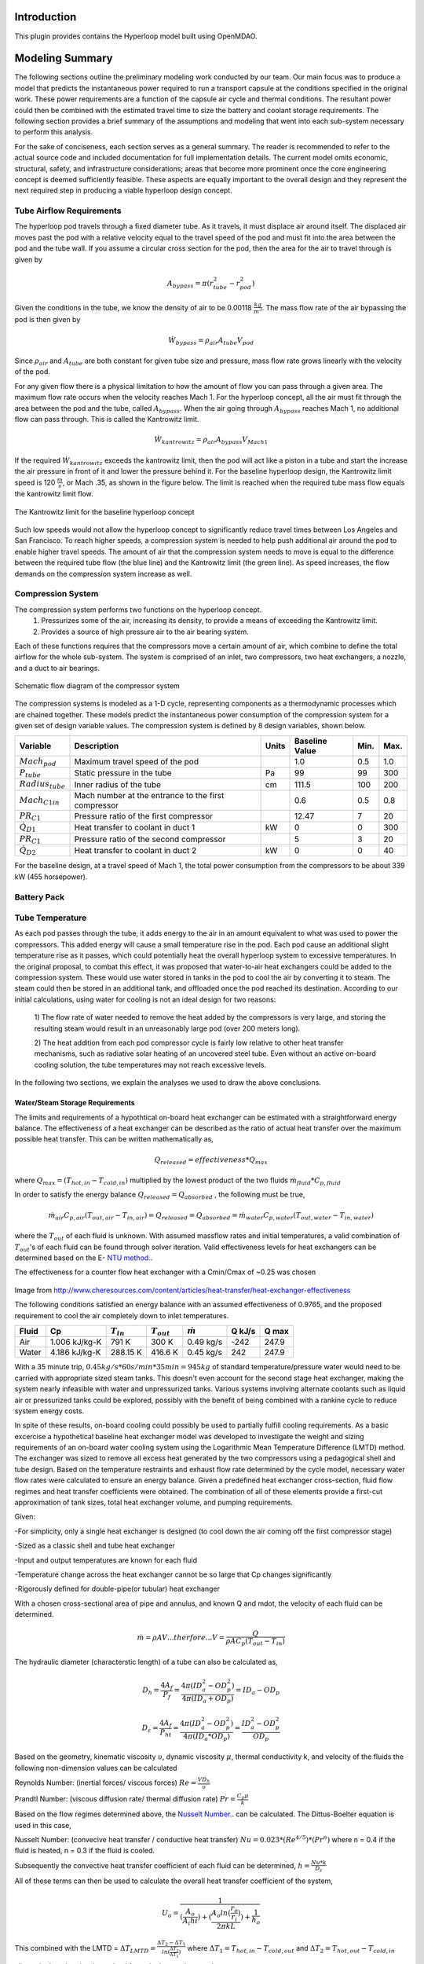 ===============
Introduction
===============

This plugin provides contains the Hyperloop model built using OpenMDAO. 

===================
Modeling Summary
===================

The following sections outline the preliminary modeling work conducted by 
our team. Our main focus was to produce a model that predicts the instantaneous 
power required to run a transport capsule at the conditions specified in the 
original work. These power requirements are a function of the capsule air 
cycle and thermal conditions. The resultant power could then be combined 
with the estimated travel time to size the battery and coolant storage 
requirements. The following section provides a brief summary of the assumptions 
and modeling that went into each sub-system necessary to perform this analysis. 

For the sake of conciseness, each section serves as a general summary. 
The reader is recommended to refer to the actual source code and 
included documentation for full implementation details. The current 
model omits economic, structural, safety, and infrastructure considerations; 
areas that become more prominent once the core engineering concept is deemed 
sufficiently feasible. These aspects are equally important to the overall 
design and they represent the next required step in producing a viable hyperloop 
design concept. 

-----------------------------
Tube Airflow Requirements
-----------------------------


The hyperloop pod travels through a fixed diameter tube. As it travels, 
it must displace air around itself. The displaced air moves past the 
pod with a relative velocity equal to the travel speed of the pod and 
must fit into the area between the pod and the tube wall. If you assume 
a circular cross section for the pod, then the area for the air to 
travel through is given by 

.. math:: A_{bypass} = \pi(r_{tube}^2-r_{pod}^2)

Given the conditions in the tube, we know the density of air to be 
0.00118 :math:`\frac{kg}{m^3}`. The mass flow rate of the air 
bypassing the pod is then given by

.. math:: \dot{W}_{bypass} = \rho_{air} A_{tube} V_{pod}

Since :math:`\rho_{air}` and :math:`A_{tube}` are both constant for given tube size 
and pressure, mass flow rate grows linearly with the velocity of the pod. 

For any given flow there is a physical limitation to how the amount of 
flow you can pass through a given area. The maximum flow rate occurs when 
the velocity reaches Mach 1. For the hyperloop concept, all the air must fit 
through the area between the pod and the tube, called :math:`A_{bypass}`. When 
the air going through :math:`A_{bypass}` reaches Mach 1, no additional flow can pass through. 
This is called the Kantrowitz limit. 

.. math:: \dot{W}_{kantrowitz} = \rho_{air} A_{bypass} V_{Mach 1} 

If the required  :math:`\dot{W}_{kantrowitz}` exceeds the kantrowitz limit, then the pod will 
act like a piston in a tube and start the increase the air pressure in front 
of it and lower the pressure behind it. For the baseline hyperloop design, 
the Kantrowitz limit speed is 120 :math:`\frac{m}{s}`, or Mach .35, as shown in the 
figure below. The limit is reached when the required tube mass flow equals 
the kantrowitz limit flow. 

.. figure:: images/kantrowitz_limit.png
   :align: center
   :alt: kantrowitz limit for hyperloop

   The Kantrowitz limit for the baseline hyperloop concept

Such low speeds would not allow the hyperloop concept to significantly reduce 
travel times between Los Angeles and San Francisco. To reach higher speeds, 
a compression system is needed to help push additional air around the pod 
to enable higher travel speeds. The amount of air that the compression system needs 
to move is equal to the difference between the required tube flow (the blue line) 
and the Kantrowitz limit (the green line). As speed increases, the flow demands on the 
compression system increase as well. 

-----------------------------
Compression System
-----------------------------

The compression system performs two functions on the hyperloop concept. 
  #. Pressurizes some of the air, increasing its density, to provide a means of exceeding 
     the Kantrowitz limit. 
  #. Provides a source of high pressure air to the air bearing system. 

Each of these functions requires that the compressors move a certain amount of air, which 
combine to define the total airflow for the whole sub-system. The system is comprised of 
an inlet, two compressors, two heat exchangers, a nozzle, and a duct to air bearings. 

.. figure:: images/compressor_schematic.png
   :align: center
   :alt: compressor system flow diagram

   Schematic flow diagram of the compressor system

The compression systems is modeled as a 1-D cycle, representing components as a 
thermodynamic processes which are chained together. These models predict the instantaneous 
power consumption of the compression system for a given set of design variable values. The 
compression system is defined by 8 design variables, shown below. 

========================  ====================================================  ========  ===============  ===============  ===============
Variable                  Description                                           Units     Baseline Value          Min.             Max.
========================  ====================================================  ========  ===============  ===============  ===============
:math:`Mach_{pod}`        Maximum travel speed of the pod                                   1.0             0.5               1.0
------------------------  ----------------------------------------------------  --------  ---------------  ---------------  ---------------  
:math:`P_{tube}`          Static pressure in the tube                           Pa          99             99                300
------------------------  ----------------------------------------------------  --------  ---------------  ---------------  ---------------  
:math:`Radius_{tube}`     Inner radius of the tube                              cm          111.5          100               200
------------------------  ----------------------------------------------------  --------  ---------------  ---------------  ---------------  
:math:`Mach_{C1 in}`      Mach number at the entrance to the first compressor              0.6              0.5               0.8
------------------------  ----------------------------------------------------  --------  ---------------  ---------------  ---------------  
:math:`PR_{C1}`           Pressure ratio of the first compressor                            12.47          7                 20
------------------------  ----------------------------------------------------  --------  ---------------  ---------------  ---------------  
:math:`\dot{Q}_{D1}`      Heat transfer to coolant in duct 1                       kW          0              0                 300
------------------------  ----------------------------------------------------  --------  ---------------  ---------------  ---------------  
:math:`PR_{C1}`           Pressure ratio of the second compressor                           5              3                 20
------------------------  ----------------------------------------------------  --------  ---------------  ---------------  ---------------  
:math:`\dot{Q}_{D2}`      Heat transfer to coolant in duct 2                      kW          0              0                 40
========================  ====================================================  ========  ===============  ===============  ===============


For the baseline design, at a travel speed of Mach 1, the total power consumption 
from the compressors to be about 339 kW (455 horsepower). 


-----------------------------
Battery Pack
-----------------------------

-----------------------------
Tube Temperature
-----------------------------

As each pod passes through the tube, it adds energy to the air in an amount equivalent to what was 
used to power the compressors. This added energy will cause a small temperature rise in the pod. Each 
pod cause an additional slight temperature rise as it passes, which could potentially heat the overall 
hyperloop system to excessive temperatures. In the original proposal, to combat this effect, it was 
proposed that water-to-air heat exchangers could be added to the compression system. These would use 
water stored in tanks in the pod to cool the air by converting it to steam. The steam could then be 
stored in an additional tank, and offloaded once the pod reached its destination. According to our 
initial calculations, using water for cooling is not an ideal design for two reasons: 

 1) The flow rate of water needed to remove the heat added by the compressors is very large, and 
 storing the resulting steam would result in an unreasonably large pod (over 200 meters long). 

 2) The heat addition from each pod compressor cycle is fairly low relative to other heat transfer mechanisms, 
 such as radiative solar heating of an uncovered steel tube. Even without an active on-board cooling solution, 
 the tube temperatures may not reach excessive levels. 

In the following two sections, we explain the analyses we used to draw the above conclusions. 


Water/Steam Storage Requirements 
=================================

The limits and requirements of a hypothtical on-board heat exchanger can be estimated with a straightforward energy balance. 
The effectiveness of a heat exchanger can be described as the ratio of actual heat transfer over the maximum 
possible heat transfer. This can be written mathematically as,

.. math::   {Q}_{released}  = effectiveness * {Q}_{max}

where :math:`{Q}_{max} = (T_{hot,in} - T_{cold,in})` multiplied by the lowest product of the two fluids :math:`\dot{m}_{fluid} * C_{p,fluid}`

In order to satisfy the energy balance :math:`{Q}_{released}  = {Q}_{absorbed}` , the following must be true,

.. math::      \dot{m}_{air} C_{p, air} (T_{out, air} - T_{in, air}) = {Q}_{released} = {Q}_{absorbed}= \dot{m}_{water} C_{p,water} (T_{out, water} - T_{in, water})

where the :math:`T_{out}` of each fluid is unknown. With assumed massflow rates and initial temperatures, a valid combination of :math:`T_{out}`'s of each fluid can be found through solver iteration. Valid effectiveness levels for heat exchangers can be determined based on the E- `NTU method.`__. 

.. __: http://en.wikipedia.org/wiki/NTU_method

The effectiveness for a counter flow heat exchanger with a Cmin/Cmax of ~0.25 was chosen

.. figure:: images/heat_effectiveness.png
   :align: center
   :alt: Heat Exchanger Effictiveness Graph
   
Image from http://www.cheresources.com/content/articles/heat-transfer/heat-exchanger-effectiveness

The following conditions satisfied an energy balance with an assumed effectiveness of 0.9765, and the proposed requirement to 
cool the air completely down to inlet temperatures.

============== =============== ================= ================= ================== ========= ========= 
Fluid               Cp         :math:`{T}_{in}`  :math:`{T}_{out}` :math:`\dot{m}`     Q  kJ/s   Q  max
============== =============== ================= ================= ================== ========= ========= 
Air            1.006 kJ/kg-K        791 K             300 K            0.49 kg/s        -242      247.9
-------------- --------------- ----------------- ----------------- ------------------ --------- --------- 
Water           4.186 kJ/kg-K       288.15 K          416.6 K           0.45 kg/s         242      247.9
============== =============== ================= ================= ================== ========= =========  

With a 35 minute trip, :math:`0.45 kg/s * 60 s/min * 35 min =  945 kg` of standard temperature/pressure water would 
need to be carried with appropriate sized steam tanks. This doesn't even account for the second stage heat exchanger, 
making the system nearly infeasible with water and unpressurized tanks. Various systems involving alternate coolants 
such as liquid air or pressurized tanks could be explored, possibly with the benefit of being combined with a rankine 
cycle to reduce system energy costs.

In spite of these results, on-board cooling could possibly be used to partially fulfill cooling requirements. As a basic 
excercise a hypothetical baseline heat exchanger model was developed to investigate the weight and sizing requirements of 
an on-board water cooling system using the Logarithmic Mean Temperature Difference (LMTD) method. The exchanger was 
sized to remove all excess heat generated by the two compressors using a pedagogical shell and tube design. Based on the 
temperature restraints and exhaust flow rate determined by the cycle model, necessary water flow rates were calculated to 
ensure an energy balance. Given a predefined heat exchanger cross-section, fluid flow regimes and heat transfer coefficients 
were obtained. The combination of all of these elements provide a first-cut approximation of tank sizes, total heat exchanger 
volume, and pumping requirements.

Given:

-For simplicity, only a single heat exchanger is designed (to cool down the air coming off the first compressor stage)

-Sized as a classic shell and tube heat exchanger

-Input and output temperatures are known for each fluid

-Temperature change across the heat exchanger cannot be so large that Cp changes significantly

-Rigorously defined for double-pipe(or tubular) heat exchanger

With a chosen cross-sectional area of pipe and annulus, and known Q and mdot, the velocity of each fluid can be determined.


.. math::    \dot{m} = \rho A V     ...therfore...        V  = \frac{Q} {\rho A C_{p} (T_{out} - T_{in})}

The hydraulic diameter (characterstic length) of a tube can also be calculated as,

.. math::  D_{h} = \frac{4 A_{f}} {P_{f}}  = \frac{4 \pi (ID_{a}^2-OD_{p}^2)} {4 \pi (ID_{a}+OD_{p})} = ID_{a}-OD_{p}

.. math::  D_{\varepsilon} = \frac{4 A_{f}} {P_{ht}}   =  \frac{4 \pi (ID_{a}^2-OD_{p}^2)} {4 \pi (ID_{a}*OD_{p})} = \frac{ID_{a}^2-OD_{p}^2}{OD_{p}}

Based on the geometry, kinematic viscosity :math:`\upsilon`, dynamic viscosity :math:`\mu`, thermal conductivity k, and 
velocity of the fluids the following non-dimension values can be calculated

Reynolds Number: (inertial forces/ viscous forces) :math:`Re = \frac{V D_{h}} {\upsilon}`

Prandtl Number: (viscous diffusion rate/ thermal diffusion rate) :math:`Pr = \frac{C_{p}  \mu} {k}`

Based on the flow regimes determined above, the `Nusselt Number.`__. can be calculated. The Dittus-Boelter equation is 
used in this case,

.. __: http://en.wikipedia.org/wiki/Nusselt_number

Nusselt Number: (convecive heat transfer / conductive heat transfer) :math:`Nu = 0.023*(Re^{4/5})*(Pr^{n})` 
where n = 0.4 if the fluid is heated, n = 0.3 if the fluid is cooled.

Subsequently the convective heat transfer coefficient of each fluid can be determined, :math:`h = \frac{Nu*k} {D_{\varepsilon}}`  

All of these terms can then be used to calculate the overall heat transfer coefficient of the system,

.. math::  U_{o} = \frac{1} {(\frac{A_{o}}{A_{i}h{i}}) + (\frac{A_{o}ln(\frac{r_{o}}{r_{i}})}{2 \pi k L}) + \frac{1}{h_{o}}}

This combined with the LMTD = :math:`\Delta {T}_{LMTD} = \frac{\Delta {T}_{2}-\Delta {T}_{1}}{ln(\frac{\Delta {T}_{2}}{\Delta {T}_{1}})}`
where  :math:`\Delta {T}_{1} = T_{hot,in} - T_{cold,out}`  and  :math:`\Delta {T}_{2} = T_{hot,out} - T_{cold,in}`

allows the length to be determined for a single pass heat exchanger.

.. math::  q = U_{o} \pi D_{o} L \Delta {T}_{LMTD} 

Further calculations for the multipass heat exchanger can be found in the source code.

References:

Cengal, Y., Turner, R., & Cimbala, J. (2008). Fundamentals of thermal-fluid sciences. (3rd ed.). McGraw-Hill Companies.

Turns, S. (2006). Thermal-fluid sciences: An integrated approach. Cambridge University Press.



Equilibrium Tube Temperature
=================================

A high-level assessment of the overall steady-state heat transfer between the 300 mile hyperloop tube and 
the ambient atmosphere was also investigated. The outer diameter of the pipe was chosen as the control 
surface boundary. Heat added from the capsule exhaust air and solar flux were considered the primary drivers 
for heat absorption into the tube. Heat released from the tube was modeled by means of ambient natural 
convection, and radiation out from the stainless-steel surface. The thermal interaction between the rarified 
internal air and tube was not modeled and assumed to reach steady-state in a reasonable period of time. These 
calculations served to approximate the necessary cooling requirements of the on-board heat exchanger given a 
certain steady-state heat limit within the tube.

The heat being added by the pods can be determined from the cycle analysis, or based purely on inlet total temperatures with isentropic flow relations.

.. math::  T_{t} = T_{s} * [1 + \frac{\gamma -1}{2} MN^2]

.. math::  P_{t} = P_{s} * (\frac{ T_{t}}{T_{s}})^(\frac{\gamma}{\gamma -1})

.. math::  P_{t,exit} = P_{t,inlet} * PR

.. math:: T_{t,exit} = T_{t,inlet} + \frac{([T_{t,inlet}*PR^{(\frac{\gamma-1}{\gamma})}] - T_{t,inlet})}  {{\eta}_{adiabatic}}

Where PR is the compressor pressure ratio, MN is the mach number, :math:`\gamma` is the specific heat ratio, and :math:`{\eta}_{adiabatic}` is the adiabatic efficiency.

With the air flow rate known, the heat flow rate per capsule is obtained,


.. math:: {Q}_{pod}= \dot{m}_{air} C_{p,air} (T_{out, air} - T_{tube})

The peak heating rate from the pods scales linearly. 

.. math:: {Q}_{peak}= Q_{pod} (\# ofpods)

The solar heat flow per unit area can be approximated, given the solar reflectance index (SRI) of stainless steel, non-normal incidence factor of the cylinder and solar insolation (SIF).

.. math:: Solar = (1-SRI) {\theta}_{nni} SIF

Multiplying this by the viewing area of the tube (assuming no shade and constant sun)

.. math:: Q_{solar} = Solar * A_{view} = Solar * L_{tube} * OD_{tube}

Tube cooling can be attributed to two general mechanisms, radiation and natural convection. Radiation power per unit area can be approximated to 

.. math:: \frac{P_{rad}}{A} = \epsilon \sigma (T_{pipe}^4 - T_{ambient}^4)

where :math:`\epsilon` is the emissivity factor and :math:`\sigma` is the Stefan-Boltzmann constant.

Multiplying by the surface area of the tube, the total heating rate can be found,

.. math:: P_{rad} =  \frac{P_{rad}}{A} * \pi L_{tube} OD_{tube}

Assuming the worst case scenario of no cross wind, convection is primarily driven by temperature gradients. The non-dimensional relation between buoyancy and viscousity driven flows is parameterized using the following imperical `constants`__.

.. __: https://mdao.grc.nasa.gov/publications/Berton-Thesis.pdf

if 150 K < :math:`T_{amb}` < 400 K:

.. math:: \frac{g \beta T} {\upsilon^2} = (m^{-3}K^{-1}) = 4.178\times10^{19} \times T_{amb}^{-4.639}

.. math:: Pr = 1.23 T_{amb}^{-0.09685}

if 400 K < :math:`T_{amb}` < 2100 K:

.. math:: \frac{g \beta T} {\upsilon^2}  = (m^{-3}K^{-1}) = 4.985\times10^{18} \times T_{amb}^{-4.284}

.. math:: Pr = 0.59 T_{amb}^{0.0239}

The Grashof Number can then be approximated,

.. math:: Gr = \frac{g \beta T} {\upsilon^2}  (T_{tube}-T_{amb}) {OuterDiameter}_{tube}^3

The non-dimensional Rayleigh number can then be calculated to estimate buoyancy effects, leading to the `Nusselt number`__.

.. __: http://www.egr.msu.edu/~somerton/Nusselt/ii/ii_a/ii_a_3/ii_a_3_a.html

.. math:: Ra = Gr * Pr

.. math:: Nu = \Bigg(0.6 + \frac{0.387Ra^{\frac{1}{6}}}{[1+(\frac{0.559}{Pr})^{\frac{9}{16}}]^{\frac{8}{27}}}\Bigg)^2

From this point the total heat transfer from natural convection can be obtained,

.. math:: Q_{nat. conv} = hA \Delta T = \frac{k*Nu}{ {OD}_{tube}} \pi {L}_{tube} {OD}_{tube} (T_{tube}-T_{amb})

The steady state tube temperature can be found by varying the tube temperature until the rate of heat being released from the tube matches the rate of heat being absorbed by the tube. Using the values provided in the source code, a steady state temperature of 120 F was reached.

References:

https://mdao.grc.nasa.gov/publications/Berton-Thesis.pdf


3rd Ed. of Introduction to Heat Transfer by Incropera and DeWitt, equations (9.33) and (9.34) on page 465
<http://www.egr.msu.edu/~somerton/Nusselt/ii/ii_a/ii_a_3/ii_a_3_a.html>

-----------------------------
Geometry
-----------------------------

============================
Future Modeling RoadMap
============================

The current model of the hyperloop focuses on some of the primary sub-systems that operate within the pod. 
However, there is much more analysis that needs to be done to build a complete hyperloop design. Below provides 
a brief summary of the areas we feel represent the logical next steps for the engineering aspects of the analysis. 



-----------------------------
System Design Optimization
-----------------------------

The current baseline appears to be a feasible design, but the design space is large (and will grow with additional 
models) and needs to be more fully explored. Overall, the goal of the hyperloop design should be to find the right 
compromise between maximum passenger throughput, minimum travel time, and minimum cost per trip. The following are 
some major open questions about the hyperloop design space: 

1) What is the relationship between overall energy usage and tube pressure? Would a slightly higher pressure lower 
the overall energy consumption by reducing vacuum pump effort more than it increases power requirements for the pod? 

2) What is the best combination of pressure ratios for the compression system? Does the bypass air need to be 
pressurized so highly? 

3) What is the best size for the tube diameter? Larger diameters will increase pump effort, but decrease pod power 
usage? Could a larger diameter coupled with a slightly higher pressure provide superior performance? 


-----------------------------
Battery and Motors 
-----------------------------

The initial estimates of battery size and weight rely on extremely simple calculations. As noted, the power requirements 
amount to roughly three batteries from a Tesla Model-S. Much better weight and size estimates for these off-the-shelf 
batteries need to be integrated. 


-----------------------------
Air Bearings
-----------------------------

The current models assume a fixed mass flow requirement for the air bearing system. A more accurate model would account 
for the overall weight of the pod, the pressure of the air, and the overall bearing size. A more detailed bearing model 
should be coupled to the compression system model to ensure a feasible design is achieved. 


-----------------------------
Vacuum Pumps
-----------------------------

-----------------------------
Solar Power Generation
-----------------------------

One of the proposed features of the hyperloop concept is its near net-zero energy consumption, via the inclusion of solar panels 
along the length of the tubes. Models are needed to predict, based on geographical location, weather, and time of year, how 
much power could be produced on an ongoing basis from such a solar panel system.

-----------------------------
Pod Structural Design
-----------------------------

-----------------------------
Component Mass Estimation
-----------------------------

-----------------------------
Linear Accelerators
-----------------------------

-----------------------------
Route Optimization
-----------------------------








